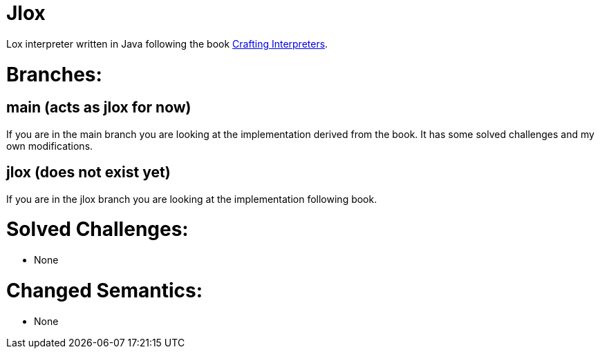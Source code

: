 = Jlox

Lox interpreter written in Java following the book http://www.craftinginterpreters.com/[Crafting Interpreters].

= Branches:

== main (acts as jlox for now)

If you are in the main branch you are looking at the implementation derived from the book.
It has some solved challenges and my own modifications.

== jlox (does not exist yet)

If you are in the jlox branch you are looking at the implementation following book.


= Solved Challenges:
 - None

= Changed Semantics:
 - None